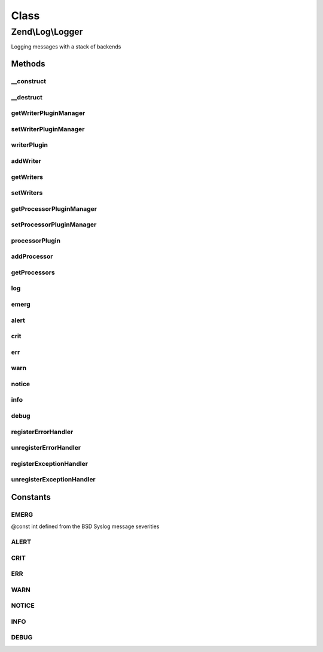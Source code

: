 .. Log/Logger.php generated using docpx on 01/30/13 03:02pm


Class
*****

Zend\\Log\\Logger
=================

Logging messages with a stack of backends

Methods
-------

__construct
+++++++++++

.. function:: __construct()


    Constructor
    
    Set options for an logger. Accepted options are:
    - writers: array of writers to add to this logger
    - exceptionhandler: if true register this logger as exceptionhandler
    - errorhandler: if true register this logger as errorhandler

    :param array|\Traversable: 

    :rtype: Logger 

    :throws: Exception\InvalidArgumentException 



__destruct
++++++++++

.. function:: __destruct()


    Shutdown all writers

    :rtype: void 



getWriterPluginManager
++++++++++++++++++++++

.. function:: getWriterPluginManager()


    Get writer plugin manager

    :rtype: WriterPluginManager 



setWriterPluginManager
++++++++++++++++++++++

.. function:: setWriterPluginManager()


    Set writer plugin manager

    :param string|WriterPluginManager: 

    :rtype: Logger 

    :throws: Exception\InvalidArgumentException 



writerPlugin
++++++++++++

.. function:: writerPlugin()


    Get writer instance

    :param string: 
    :param array|null: 

    :rtype: Writer\WriterInterface 



addWriter
+++++++++

.. function:: addWriter()


    Add a writer to a logger

    :param string|Writer\WriterInterface: 
    :param int: 
    :param array|null: 

    :rtype: Logger 

    :throws: Exception\InvalidArgumentException 



getWriters
++++++++++

.. function:: getWriters()


    Get writers

    :rtype: SplPriorityQueue 



setWriters
++++++++++

.. function:: setWriters()


    Set the writers

    :param SplPriorityQueue: 

    :rtype: Logger 

    :throws: Exception\InvalidArgumentException 



getProcessorPluginManager
+++++++++++++++++++++++++

.. function:: getProcessorPluginManager()


    Get processor plugin manager

    :rtype: ProcessorPluginManager 



setProcessorPluginManager
+++++++++++++++++++++++++

.. function:: setProcessorPluginManager()


    Set processor plugin manager

    :param string|ProcessorPluginManager: 

    :rtype: Logger 

    :throws: Exception\InvalidArgumentException 



processorPlugin
+++++++++++++++

.. function:: processorPlugin()


    Get processor instance

    :param string: 
    :param array|null: 

    :rtype: Processor\ProcessorInterface 



addProcessor
++++++++++++

.. function:: addProcessor()


    Add a processor to a logger

    :param string|Processor\ProcessorInterface: 
    :param int: 
    :param array|null: 

    :rtype: Logger 

    :throws: Exception\InvalidArgumentException 



getProcessors
+++++++++++++

.. function:: getProcessors()


    Get processors

    :rtype: SplPriorityQueue 



log
+++

.. function:: log()


    Add a message as a log entry

    :param int: 
    :param mixed: 
    :param array|Traversable: 

    :rtype: Logger 

    :throws: Exception\InvalidArgumentException if message can't be cast to string
    :throws: Exception\InvalidArgumentException if extra can't be iterated over
    :throws: Exception\RuntimeException if no log writer specified



emerg
+++++

.. function:: emerg()


    @param string $message

    :param array|Traversable: 

    :rtype: Logger 



alert
+++++

.. function:: alert()


    @param string $message

    :param array|Traversable: 

    :rtype: Logger 



crit
++++

.. function:: crit()


    @param string $message

    :param array|Traversable: 

    :rtype: Logger 



err
+++

.. function:: err()


    @param string $message

    :param array|Traversable: 

    :rtype: Logger 



warn
++++

.. function:: warn()


    @param string $message

    :param array|Traversable: 

    :rtype: Logger 



notice
++++++

.. function:: notice()


    @param string $message

    :param array|Traversable: 

    :rtype: Logger 



info
++++

.. function:: info()


    @param string $message

    :param array|Traversable: 

    :rtype: Logger 



debug
+++++

.. function:: debug()


    @param string $message

    :param array|Traversable: 

    :rtype: Logger 



registerErrorHandler
++++++++++++++++++++

.. function:: registerErrorHandler()


    Register logging system as an error handler to log PHP errors


    :param Logger: 
    :param bool: 

    :rtype: mixed Returns result of set_error_handler

    :throws: Exception\InvalidArgumentException if logger is null



unregisterErrorHandler
++++++++++++++++++++++

.. function:: unregisterErrorHandler()


    Unregister error handler



registerExceptionHandler
++++++++++++++++++++++++

.. function:: registerExceptionHandler()


    Register logging system as an exception handler to log PHP exceptions


    :param Logger: 

    :rtype: bool 

    :throws: Exception\InvalidArgumentException if logger is null



unregisterExceptionHandler
++++++++++++++++++++++++++

.. function:: unregisterExceptionHandler()


    Unregister exception handler





Constants
---------

EMERG
+++++

@const int defined from the BSD Syslog message severities

ALERT
+++++

CRIT
++++

ERR
+++

WARN
++++

NOTICE
++++++

INFO
++++

DEBUG
+++++

